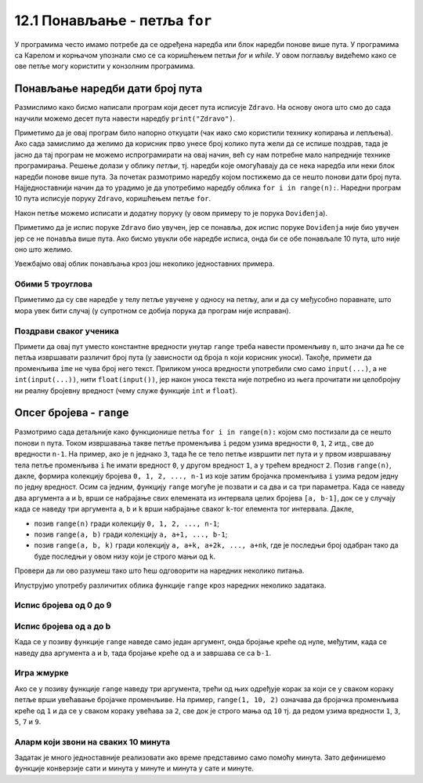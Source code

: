 12.1 Понављање - петља ``for``
##############################

У програмима често имамо потребе да се одређена наредба или блок
наредби понове више пута. У програмима са Карелом и корњачом упознали
смо се са коришћењем петљи `for` и `while`. У овом поглављу видећемо
како се ове петље могу користити у конзолним програмима.


Понављање наредби дати број пута
--------------------------------

Размислимо како бисмо написали програм који десет пута исписује
``Zdravo``.  На основу онога што смо до сада научили можемо десет пута
навести наредбу ``print("Zdravo")``.

.. activecode:: здраво_десет_пута_1

   print("Zdravo")
   print("Zdravo")
   print("Zdravo")
   print("Zdravo")
   print("Zdravo")
   print("Zdravo")
   print("Zdravo")
   print("Zdravo")
   print("Zdravo")
   print("Zdravo")

Приметимо да је овај програм било напорно откуцати (чак иако смо
користили технику копирања и лепљења). Ако сада замислимо да желимо да
корисник прво унесе број колико пута жели да се испише поздрав, тада
је јасно да тај програм не можемо испрограмирати на овај начин, већ су
нам потребне мало напредније технике програмирања. Решење долази у
облику *петљи*, тј. наредби које омогућавају да се нека наредба или
неки блок наредби понове више пута. За почетак размотримо наредбу
којом постижемо да се нешто понови дати број пута. Најједноставнији
начин да то урадимо је да употребимо наредбу облика ``for i in
range(n):``. Наредни програм 10 пута исписује поруку ``Zdravo``,
коришћењем петље ``for``.

.. activecode:: здраво_десет_пута
		
   for i in range(10):        # ponovi 10 puta:
       print("Zdravo")        #    ispiši tekst "Zdravo"

Након петље можемо исписати и додатну поруку (у овом примеру то је
порука ``Doviđenja``).

.. activecode:: здраво_десет_пута_2
		
   for i in range(10):        # ponovi 10 puta:
       print("Zdravo")        #    ispiši tekst "Zdravo"
   print("Doviđenja")         # ispiši tekst "Doviđenja"

Приметимо да је испис поруке ``Zdravo`` био увучен, јер се понавља,
док испис поруке ``Doviđenja`` није био увучен јер се не понавља више
пута. Ако бисмо увукли обе наредбе исписа, онда би се обе понављале 10
пута, што није оно што желимо.

.. activecode:: здраво_десет_пута_3
		
   for i in range(10):        # ponovi 10 puta:
       print("Zdravo")        #    ispiši tekst "Zdravo"
       print("Doviđenja")     #    ispiši tekst "Doviđenja"

   
Увежбајмо овај облик понављања кроз још неколико једноставних примера.
      
Обими 5 троуглова
'''''''''''''''''
      
.. questionnote::

   Напиши програм који израчунава обиме пет једнакостраничних
   троуглова чије дужине страница корисник уноси.

.. activecode:: обими_пет_троуглова
		
   for i in range(5):                                # ponovi 5 puta:
       a = int(input("Unesi dužinu stranice:"))      #   učitaju dužinu stranice
       O = 3*a                                       #   izračunaj obim
       print(O)                                      #   ispiši obim

Приметимо да су све наредбе у телу петље увучене у односу на петљу,
али и да су међусобно поравнате, што мора увек бити случај (у
супротном се добија порука да програм није исправан).
      
Поздрави сваког ученика
'''''''''''''''''''''''
      
.. questionnote::

   Напиши програм који учитава неколико имена ученика и сваког
   појединачно поздравља. 

.. activecode:: поздрав_ученицима
   
   n = int(input("Unesi broj učenika: "))           # učitaj broj učenika n
   for ???:                                         # ponovi n puta: 
       ime = input("Kako se zoveš?")                #    unesi ime učenika - ispravi ovaj red
       print("Zdravo, ti se zoveš:", ime)           #    pozdravi učenika

Примети да овај пут уместо константне вредности унутар ``range`` треба
навести променљиву ``n``, што значи да ће се петља извршавати различит
број пута (у зависности од броја ``n`` који корисник уноси). Такође,
примети да променљива ``ime`` не чува број него текст. Приликом уноса
вредности употребили смо само ``input(...)``, а не
``int(input(...))``, нити ``float(input())``, јер након уноса текста
није потребно из њега прочитати ни целобројну ни реалну бројевну
вредност (чему служе функције ``int`` и ``float``).
      
Опсег бројева - ``range``
-------------------------

Размотримо сада детаљније како функционише петља ``for i in
range(n):`` којом смо постизали да се нешто понови ``n`` пута.  Током
извршавања такве петље променљива ``i`` редом узима вредности ``0``,
``1``, ``2`` итд., све до вредности ``n-1``. На пример, ако је ``n``
једнако ``3``, тада ће се тело петље извршити пет пута и у првом
извршавању тела петље променљива ``i`` ће имати вредност ``0``, у
другом вредност ``1``, а у трећем вредност ``2``. Позив ``range(n)``,
дакле, формира колекцију бројева ``0, 1, 2, ..., n-1`` из које затим
бројачка променљива ``i`` узима редом једну по једну вредност.  Осим
са једним, функцију ``range`` могуће је позвати и са два и са три
параметра. Када се наведу два аргумента ``a`` и ``b``, врши се
набрајање свих елемената из интервала целих бројева ``[a, b-1]``, док
се у случају када се наведу три аргумента ``a``, ``b`` и ``k`` врши
набрајање сваког ``k``-тог елемента тог интервала. Дакле,

- позив ``range(n)`` гради колекцију ``0, 1, 2, ..., n-1``;
- позив ``range(a, b)`` гради колекцију ``a, a+1, ..., b-1``;
- позив ``range(a, b, k)`` гради колекцију ``a, a+k, a+2k, ...,
  a+nk``, где је последњи број одабран тако да буде последњи у овом
  низу који је строго мањи од ``k``.

Провери да ли ово разумеш тако што ћеш одговорити на наредних неколико
питања.
  
.. mchoice:: console__collections_quiz_range1_srp
   :answer_a: range(4)
   :answer_b: range(1, 4)
   :answer_c: range(3)
   :answer_d: range(1, 3)
   :correct: b
   :feedback_a: Покушај поново
   :feedback_b: Тачно
   :feedback_c: Покушај поново
   :feedback_d: Покушај поново

   Који опсег садржи вредности 1, 2, 3 ?

.. mchoice:: console__collections_quiz_range2_srp
   :answer_a: 5
   :answer_b: 6
   :answer_c: 9
   :answer_d: 10
   :correct: a
   :feedback_a: Тачно
   :feedback_b: Покушај поново
   :feedback_c: Покушај поново
   :feedback_d: Покушај поново

   Колико вредности садржи опсег ``range(1, 10, 2)`` ?
   
   
.. learnmorenote::  

   О колекцијама података причаћемо детаљније у наредном поглављу. Нагласимо да је колекција
   ``range`` таква да се њени елементи не чувају истовремено у
   меморији, већ се током рада петље ``for`` гради један по један
   елемент ове колекције. У овом приручнику опсеге ћемо увек користити
   само у склопу петље ``for``.
  
Илуструјмо употребу различитих облика функције ``range`` кроз наредних
неколико задатака.

Испис бројева од 0 до 9
'''''''''''''''''''''''

.. questionnote::

   Употреби петљу да би се исписали бројеви од 0 до 9. 
	   
.. activecode:: бројеви_од_0_до_9
		
   for i in range(0):    # ispravi ovaj red
       print(i)


Испис бројева од a до b
'''''''''''''''''''''''

Када се у позиву функције ``range`` наведе само један аргумент, онда
бројање креће од нуле, међутим, када се наведу два аргумента ``a`` и
``b``, тада бројање креће од ``a`` и завршава се са ``b-1``.

.. questionnote::

   Напиши програм који учитава два броја ``a`` и ``b`` и затим
   исписује све бројеве од ``a`` до ``b`` (укључујући и њих).

.. activecode:: бројеви_од_a_до_b
		
   a = int(input("Odakle se broji: "))
   b = int(input("Dokle se broji: "))		
   for i in range(0, 0):    # ispravi ovaj red
       print(i)

Игра жмурке
'''''''''''

Ако се у позиву функције ``range`` наведу три аргумента, трећи од њих
одређује корак за који се у сваком кораку петље врши увећавање
бројачке променљиве. На пример, ``range(1, 10, 2)`` означава да
бројачка променљива креће од ``1`` и да се у сваком кораку увећава за
``2``, све док је строго мања од ``10`` тј. да редом узима вредности
``1``, ``3``, ``5``, ``7`` и ``9``.

.. questionnote::

   У игри жмурке деца броје 5, 10, 15, итд., до 100. Напиши програм
   који исписује баш те бројеве.
   
   
.. activecode:: жмурке

   for i in range(0, 100 + 1, 0):  # ispravi ovaj red
       print(i)
   print("Polazim!")

Аларм који звони на сваких 10 минута
''''''''''''''''''''''''''''''''''''

.. questionnote::

   Сат је навијен тако да између 8:00 и 10:30 звони на сваких 10
   минута.  Напиши програм који исписује времена у којима сат звони.

Задатак је много једноставније реализовати ако време представимо само
помоћу минута. Зато дефинишемо функције конверзије сати и минута у
минуте и минута у сате и минуте.
   
.. activecode:: сати_и_минути
		
   def u_minute(sat, minut):
       return 0     # ispravi ovaj red

   def u_sate_i_minute(minuti):
       return (minuti // 1, minuti % 1)   # ispravi ovaj red
		
   for minuti in range(u_minute(0, 0), u_minute(0, 0) + 1, 0):  # ispravi ovaj red
       (sat, min) = u_sate_i_minute(minuti)
       print(minuti, "m =", sat, "h", min, "m")
      


